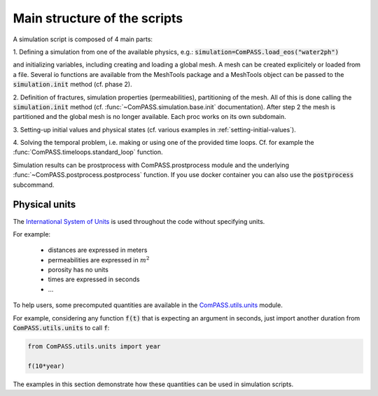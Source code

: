 Main structure of the scripts
=============================

A simulation script is composed of 4 main parts:

1. Defining a simulation from one of the available physics, e.g.:
:code:`simulation=ComPASS.load_eos("water2ph")`

and initializing variables, including creating and loading a global mesh.
A mesh can be created explicitely or loaded from a file.
Several io functions are available from the MeshTools package and a MeshTools object can be
passed to the :code:`simulation.init` method (cf. phase 2).

2. Definition of fractures, simulation properties (permeabilities), partitioning of the mesh.
All of this is done calling the :code:`simulation.init` method
(cf. :func:`~ComPASS.simulation.base.init` documentation).
After step 2 the mesh is partitioned and the global mesh is no longer available.
Each proc works on its own subdomain.

3. Setting-up initial values and physical states (cf. various examples in
:ref:`setting-initial-values`).

4. Solving the temporal problem, i.e. making or using one of the provided time loops.
Cf. for example the :func:`ComPASS.timeloops.standard_loop` function.


Simulation results can be prostprocess with ComPASS.prostprocess module
and the underlying :func:`~ComPASS.postprocess.postprocess` function.
If you use docker container you can also use the :code:`postprocess` subcommand.

Physical units
--------------

The
`International System of Units <https://en.wikipedia.org/wiki/International_System_of_Units>`_
is used throughout the code without specifying units.

For example:

   - distances are expressed in meters
   - permeabilities are expressed in :math:`m^2`
   - porosity has no units
   - times are expressed in seconds
   - ...

To help users, some precomputed quantities are available in
the `ComPASS.utils.units <https://github.com/BRGM/ComPASS/blob/v4.4.x/ComPASS/utils/units.py>`_ module.

For example, considering any function :code:`f(t)` that is expecting an argument in seconds,
just import another duration from :code:`ComPASS.utils.units` to call :code:`f`:

.. code-block :: python

  from ComPASS.utils.units import year

  f(10*year)

The examples in this section demonstrate how these quantities can be used in simulation scripts.
